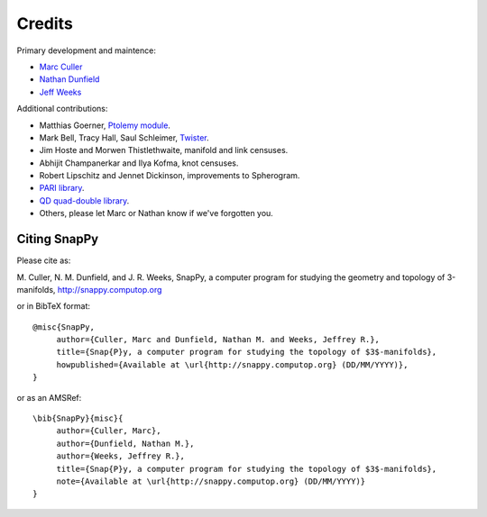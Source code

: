 Credits
=========

Primary development and maintence:

* `Marc Culler <http://www.math.uic.edu/~culler>`_ 
* `Nathan Dunfield <http://dunfield.info>`_
* `Jeff Weeks <http://www.geometrygames.org>`_

Additional contributions:

* Matthias Goerner, `Ptolemy module <http://www.unhyperbolic.org/ptolemy.html>`_.

* Mark Bell, Tracy Hall, Saul Schleimer, `Twister <http://bitbucket.org//Mark_Bell/twister/>`_.

* Jim Hoste and Morwen Thistlethwaite, manifold and link censuses.

* Abhijit Champanerkar and Ilya Kofma, knot censuses.  

* Robert Lipschitz and Jennet Dickinson, improvements to Spherogram. 

* `PARI library <http://pari.math.u-bordeaux.fr/>`_.  

*  `QD quad-double library <http://crd-legacy.lbl.gov/~dhbailey/mpdist/>`_.  

* Others, please let Marc or Nathan know if we've forgotten you. 

Citing SnapPy
------------------------

Please cite as: 

M. Culler, N. M. Dunfield, and J. R. Weeks, SnapPy, a computer program
for studying the geometry and topology of 3-manifolds, http://snappy.computop.org  

or in BibTeX format::

   @misc{SnapPy,
        author={Culler, Marc and Dunfield, Nathan M. and Weeks, Jeffrey R.},
        title={Snap{P}y, a computer program for studying the topology of $3$-manifolds},
        howpublished={Available at \url{http://snappy.computop.org} (DD/MM/YYYY)},
   }

or as an AMSRef::

  \bib{SnapPy}{misc}{
       author={Culler, Marc},
       author={Dunfield, Nathan M.},
       author={Weeks, Jeffrey R.},
       title={Snap{P}y, a computer program for studying the topology of $3$-manifolds},
       note={Available at \url{http://snappy.computop.org} (DD/MM/YYYY)}
  }

